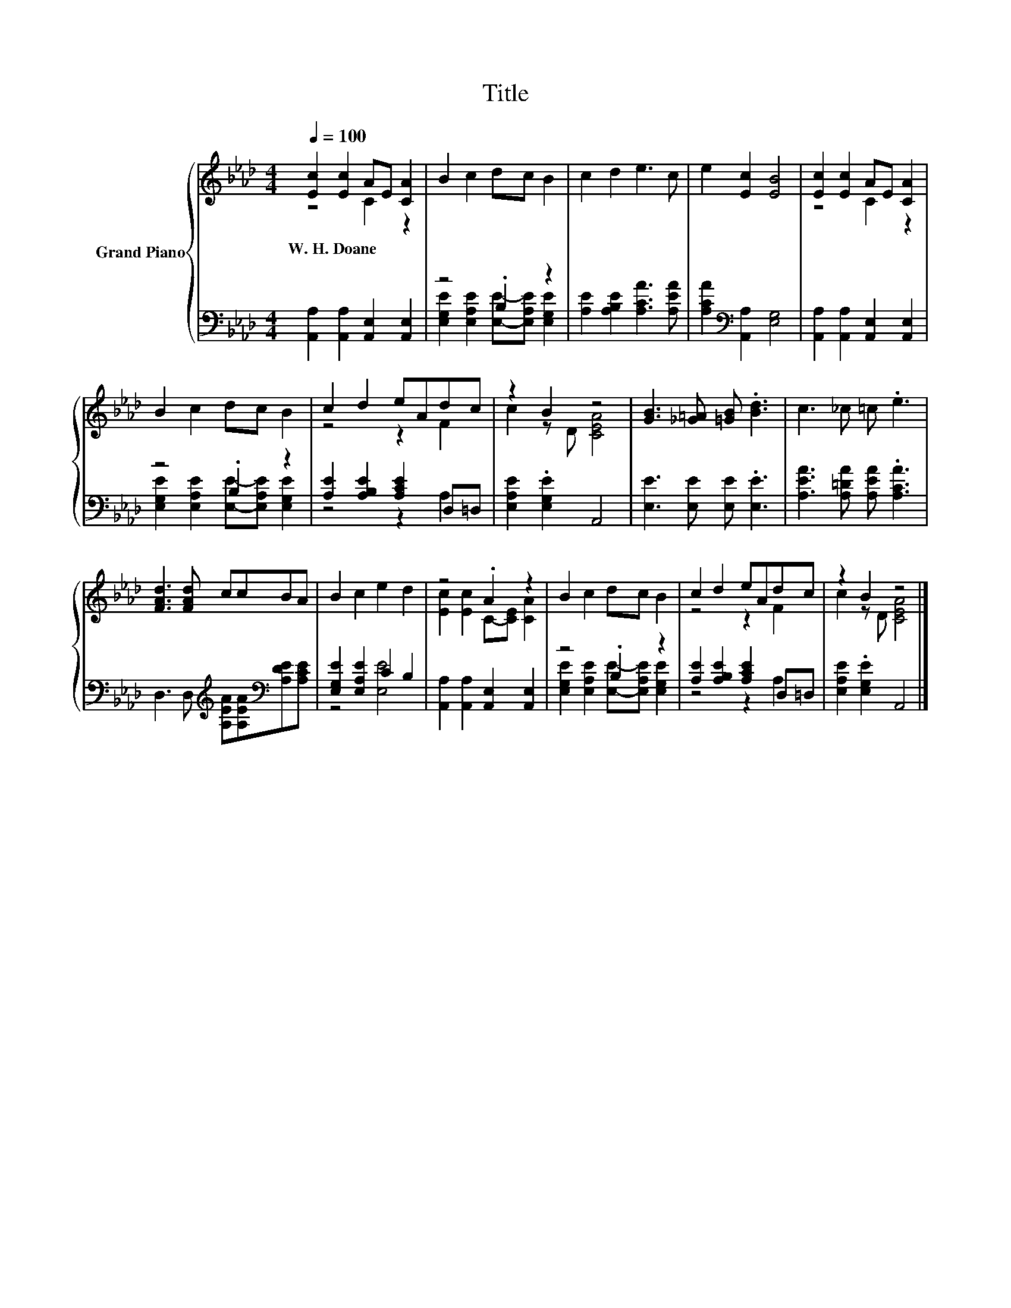 X:1
T:Title
%%score { ( 1 2 ) | ( 3 4 ) }
L:1/8
Q:1/4=100
M:4/4
K:Ab
V:1 treble nm="Grand Piano"
V:2 treble 
V:3 bass 
V:4 bass 
V:1
 [Ec]2 [Ec]2 AE [CA]2 | B2 c2 dc B2 | c2 d2 e3 c | e2 [Ec]2 [EB]4 | [Ec]2 [Ec]2 AE [CA]2 | %5
w: W.~H.~Doane * * * *|||||
 B2 c2 dc B2 | c2 d2 eAdc | z2 B2 z4 | [GB]3 [_G=A] [=GB] .[Bd]3 | c3 _c =c .e3 | %10
w: |||||
 [FAd]3 [FAd] ccBA | B2 c2 e2 d2 | z4 .A2 z2 | B2 c2 dc B2 | c2 d2 eAdc | z2 B2 z4 |] %16
w: ||||||
V:2
 z4 C2 z2 | x8 | x8 | x8 | z4 C2 z2 | x8 | z4 z2 F2 | c2 z D [CEA]4 | x8 | x8 | x8 | x8 | %12
 [Ec]2 [Ec]2 C-[CE] [CA]2 | x8 | z4 z2 F2 | c2 z D [CEA]4 |] %16
V:3
 [A,,A,]2 [A,,A,]2 [A,,E,]2 [A,,E,]2 | z4 .B,2 z2 | [A,E]2 [A,B,E]2 [A,CA]3 [A,EA] | %3
 [A,CA]2[K:bass] [A,,A,]2 [E,G,]4 | [A,,A,]2 [A,,A,]2 [A,,E,]2 [A,,E,]2 | z4 .B,2 z2 | %6
 [A,E]2 [A,B,E]2 [A,CE]2 D,=D, | [E,A,E]2 .[E,G,E]2 A,,4 | [E,E]3 [E,E] [E,E] .[E,E]3 | %9
 [A,EA]3 [A,=DA] [A,EA] .[A,CA]3 | D,3 D,[K:treble] [A,EA][A,EA][K:bass][A,DE][A,CE] | %11
 [E,G,E]2 [E,A,E]2 C2 B,2 | [A,,A,]2 [A,,A,]2 [A,,E,]2 [A,,E,]2 | z4 .B,2 z2 | %14
 [A,E]2 [A,B,E]2 [A,CE]2 D,=D, | [E,A,E]2 .[E,G,E]2 A,,4 |] %16
V:4
 x8 | [E,G,E]2 [E,A,E]2 [E,E]-[E,A,E] [E,G,E]2 | x8 | x2[K:bass] x6 | x8 | %5
 [E,G,E]2 [E,A,E]2 [E,E]-[E,A,E] [E,G,E]2 | z4 z2 A,2 | x8 | x8 | x8 | x4[K:treble] x2[K:bass] x2 | %11
 z4 [E,E]4 | x8 | [E,G,E]2 [E,A,E]2 [E,E]-[E,A,E] [E,G,E]2 | z4 z2 A,2 | x8 |] %16

